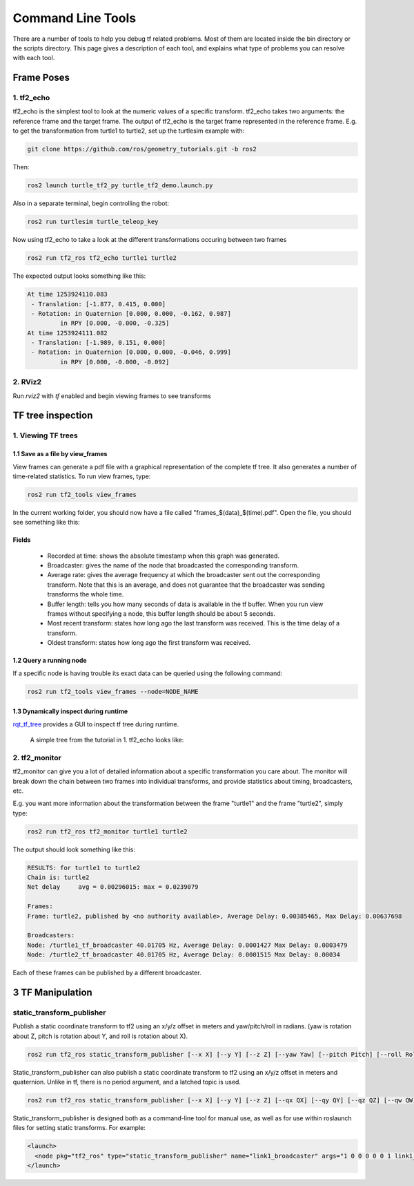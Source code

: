 Command Line Tools
==================

There are a number of tools to help you debug tf related problems. Most of them are located inside the bin directory or the scripts directory. This page gives a description of each tool, and explains what type of problems you can resolve with each tool.

Frame Poses
-----------

1. tf2_echo
^^^^^^^^^^^
tf2_echo is the simplest tool to look at the numeric values of a specific transform. tf2_echo takes two arguments: the reference frame and the target frame. The output of tf2_echo is the target frame represented in the reference frame. E.g. to get the transformation from turtle1 to turtle2, set up the turtlesim example with:

.. code-block:: bash

   git clone https://github.com/ros/geometry_tutorials.git -b ros2

Then:

.. code-block:: bash

  ros2 launch turtle_tf2_py turtle_tf2_demo.launch.py

Also in a separate terminal, begin controlling the robot:

.. code-block:: bash

  ros2 run turtlesim turtle_teleop_key

Now using tf2_echo to take a look at the different transformations occuring between two frames

.. code-block:: bash

  ros2 run tf2_ros tf2_echo turtle1 turtle2

The expected output looks something like this:

.. code-block:: bash

   At time 1253924110.083
    - Translation: [-1.877, 0.415, 0.000]
    - Rotation: in Quaternion [0.000, 0.000, -0.162, 0.987]
            in RPY [0.000, -0.000, -0.325]
   At time 1253924111.082
    - Translation: [-1.989, 0.151, 0.000]
    - Rotation: in Quaternion [0.000, 0.000, -0.046, 0.999]
            in RPY [0.000, -0.000, -0.092]

2. RViz2
^^^^^^^^
Run `rviz2` with `tf` enabled and begin viewing frames to see transforms

.. image:: images/rviz2_screenshot.png

TF tree inspection
------------------
1. Viewing TF trees
^^^^^^^^^^^^^^^^^^^
1.1 Save as a file by view_frames
~~~~~~~~~~~~~~~~~~~~~~~~~~~~~~~~~
View frames can generate a pdf file with a graphical representation of the complete tf tree. It also generates a number of time-related statistics. To run view frames, type:

.. code-block:: bash

   ros2 run tf2_tools view_frames

In the current working folder, you should now have a file called "frames_$(data)_$(time).pdf". Open the file, you should see something like this:

.. image:: images/view_frames.png

Fields
~~~~~~
  * Recorded at time: shows the absolute timestamp when this graph was generated.
  * Broadcaster: gives the name of the node that broadcasted the corresponding transform.
  * Average rate: gives the average frequency at which the broadcaster sent out the corresponding transform. Note that this is an average, and does not guarantee that the broadcaster was sending transforms the whole time.
  * Buffer length: tells you how many seconds of data is available in the tf buffer. When you run view frames without specifying a node, this buffer length should be about 5 seconds.
  * Most recent transform: states how long ago the last transform was received. This is the time delay of a transform.
  * Oldest transform: states how long ago the first transform was received.

1.2 Query a running node
~~~~~~~~~~~~~~~~~~~~~~~~
If a specific node is having trouble its exact data can be queried using the following command:

.. code-block:: bash

  ros2 run tf2_tools view_frames --node=NODE_NAME

1.3 Dynamically inspect during runtime
~~~~~~~~~~~~~~~~~~~~~~~~~~~~~~~~~~~~~~
`rqt_tf_tree <https://github.com/ros-visualization/rqt_tf_tree/tree/master>`_  provides a GUI to inspect tf tree during runtime.

  A simple tree from the tutorial in 1. tf2_echo looks like:

   .. image:: images/rqt_tf_tree.png

2. tf2_monitor
^^^^^^^^^^^^^^
tf2_monitor can give you a lot of detailed information about a specific transformation you care about. The monitor will break down the chain between two frames into individual transforms, and provide statistics about timing, broadcasters, etc.

E.g. you want more information about the transformation between the frame "turtle1" and the frame "turtle2", simply type:

.. code-block:: bash

   ros2 run tf2_ros tf2_monitor turtle1 turtle2

The output should look something like this:

.. code-block:: bash

  RESULTS: for turtle1 to turtle2
  Chain is: turtle2
  Net delay     avg = 0.00296015: max = 0.0239079

  Frames:
  Frame: turtle2, published by <no authority available>, Average Delay: 0.00385465, Max Delay: 0.00637698

  Broadcasters:
  Node: /turtle1_tf_broadcaster 40.01705 Hz, Average Delay: 0.0001427 Max Delay: 0.0003479
  Node: /turtle2_tf_broadcaster 40.01705 Hz, Average Delay: 0.0001515 Max Delay: 0.00034

Each of these frames can be published by a different broadcaster.

3 TF Manipulation
-----------------

static_transform_publisher
^^^^^^^^^^^^^^^^^^^^^^^^^^

Publish a static coordinate transform to tf2 using an x/y/z offset in meters and yaw/pitch/roll in radians. (yaw is rotation about Z, pitch is rotation about Y, and roll is rotation about X).

.. code-block:: bash

  ros2 run tf2_ros static_transform_publisher [--x X] [--y Y] [--z Z] [--yaw Yaw] [--pitch Pitch] [--roll Roll] --frame_id Frame --child_frame_id Child_Frame

Static_transform_publisher can also publish a static coordinate transform to tf2 using an x/y/z offset in meters and quaternion.
Unlike in tf, there is no period argument, and a latched topic is used.

.. code-block:: bash

  ros2 run tf2_ros static_transform_publisher [--x X] [--y Y] [--z Z] [--qx QX] [--qy QY] [--qz QZ] [--qw QW] --frame_id Frame --child_frame_id Child_Frame

Static_transform_publisher is designed both as a command-line tool for manual use, as well as for use within roslaunch files for setting static transforms. For example:

.. code-block:: yaml

  <launch>
    <node pkg="tf2_ros" type="static_transform_publisher" name="link1_broadcaster" args="1 0 0 0 0 0 1 link1_parent link1" />
  </launch>
